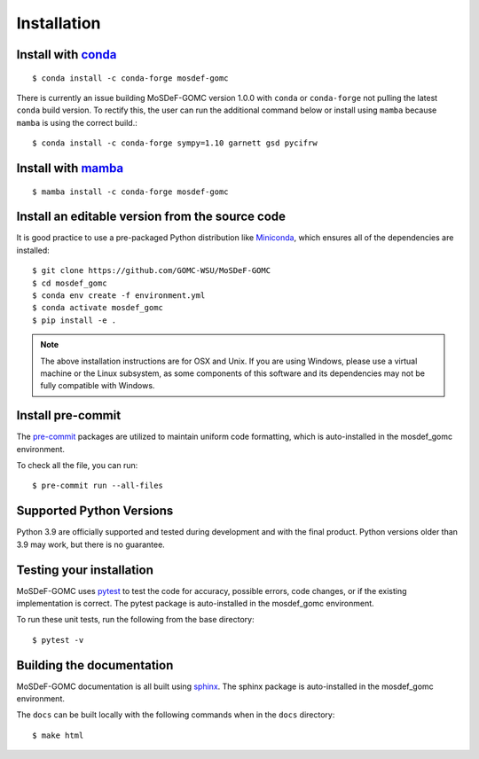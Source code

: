 ============
Installation
============
.. image:: https://img.shields.io/badge/license-MIT-blue.svg
    :target: http://opensource.org/licenses/MIT

Install with `conda <https://repo.anaconda.com/miniconda/>`_
------------------------------------------------------------
::

    $ conda install -c conda-forge mosdef-gomc

There is currently an issue building MoSDeF-GOMC version 1.0.0 with ``conda`` or ``conda-forge`` not pulling the latest ``conda`` build version. To rectify this, the user can run the additional command below or install using ``mamba`` because ``mamba`` is using the correct build.::

    $ conda install -c conda-forge sympy=1.10 garnett gsd pycifrw

Install with `mamba <https://github.com/mamba-org/mamba>`_
----------------------------------------------------------
::

    $ mamba install -c conda-forge mosdef-gomc

Install an editable version from the source code
------------------------------------------------

It is good practice to use a pre-packaged Python distribution like
`Miniconda <https://docs.conda.io/en/latest/miniconda.html>`_,
which ensures all of the dependencies are installed::

    $ git clone https://github.com/GOMC-WSU/MoSDeF-GOMC
    $ cd mosdef_gomc
    $ conda env create -f environment.yml
    $ conda activate mosdef_gomc
    $ pip install -e .

.. note::
    The above installation instructions are for OSX and Unix.  If you are using Windows, please use a virtual machine or the Linux subsystem, as some components of this software and its dependencies may not be fully compatible with Windows.


Install pre-commit
------------------

The `pre-commit <https://pre-commit.com/>`_ packages are utilized to maintain uniform code formatting, which is auto-installed in the mosdef_gomc environment.

To check all the file, you can run::

     $ pre-commit run --all-files


Supported Python Versions
-------------------------

Python 3.9 are officially supported and tested during development and with the final product.
Python versions older than 3.9 may work, but there is no guarantee.

Testing your installation
-------------------------

MoSDeF-GOMC uses `pytest <https://docs.pytest.org/en/stable/>`_ to test the code for accuracy, possible errors, code changes, or if the existing implementation is correct.
The pytest package is auto-installed in the mosdef_gomc environment.

To run these unit tests, run the following from the base directory::

    $ pytest -v

Building the documentation
--------------------------

MoSDeF-GOMC documentation is all built using `sphinx <https://www.sphinx-doc.org/en/master/index.html>`_.
The sphinx package is auto-installed in the mosdef_gomc environment.

The ``docs`` can be built locally with the following commands when in the ``docs`` directory::

    $ make html
